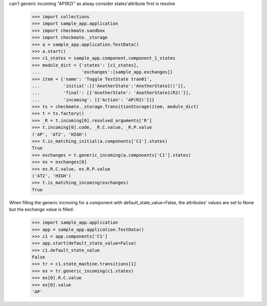 can't generic incoming "AP(R2)" as alway consider states'attribute
first is resolve
    >>> import collections
    >>> import sample_app.application
    >>> import checkmate.sandbox
    >>> import checkmate._storage
    >>> a = sample_app.application.TestData()
    >>> a.start()
    >>> c1_states = sample_app.component.component_1_states
    >>> module_dict = {'states': [c1_states],
    ...                'exchanges':[sample_app.exchanges]}
    >>> item = {'name': 'Toggle TestState tran01',
    ...         'initial':[{'AnotherState':'AnotherState1()'}],
    ...         'final': [{'AnotherState': 'AnotherState1(R2)'}],
    ...         'incoming': [{'Action': 'AP(R2)'}]}
    >>> ts = checkmate._storage.TransitionStorage(item, module_dict)
    >>> t = ts.factory()
    >>> _R = t.incoming[0].resolved_arguments['R']
    >>> t.incoming[0].code, _R.C.value, _R.P.value
    ('AP', 'AT2', 'HIGH')
    >>> t.is_matching_initial(a.components['C1'].states)
    True
    >>> exchanges = t.generic_incoming(a.components['C1'].states)
    >>> ex = exchanges[0]
    >>> ex.R.C.value, ex.R.P.value
    ('AT2', 'HIGH')
    >>> t.is_matching_incoming(exchanges)
    True

When filling the generic incmoing for a component with
default_state_value=False, the attributes' values are set to None but
the exchange value is filled:
    >>> import sample_app.application
    >>> app = sample_app.application.TestData()
    >>> c1 = app.components['C1']
    >>> app.start(default_state_value=False)
    >>> c1.default_state_value
    False
    >>> tr = c1.state_machine.transitions[1]
    >>> ex = tr.generic_incoming(c1.states)
    >>> ex[0].R.C.value
    >>> ex[0].value
    'AP'


